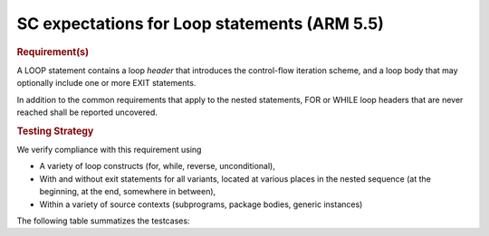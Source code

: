 SC expectations for Loop statements (ARM 5.5)
==============================================


.. rubric:: Requirement(s)



A LOOP statement contains a loop *header* that introduces the
control-flow iteration scheme, and a loop body that may
optionally include one or more EXIT statements.

In addition to the common requirements that apply to the nested statements,
FOR or WHILE loop headers that are never reached shall be reported uncovered.


.. rubric:: Testing Strategy



We verify compliance with this requirement using

* A variety of loop constructs (for, while, reverse, unconditional),

* With and without exit statements for all variants, located at various places
  in the nested sequence (at the beginning, at the end, somewhere in between),

* Within a variety of source contexts (subprograms, package
  bodies, generic instances)

The following table summatizes the testcases:


.. qmlink:: TCIndexImporter

   *



